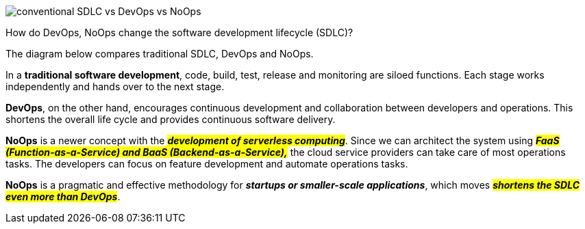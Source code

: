 image::conventional-SDLC-vs-DevOps-vs-NoOps.webp[]
How do DevOps, NoOps change the software development lifecycle (SDLC)?

The diagram below compares traditional SDLC, DevOps and NoOps.

In a *traditional software development*, code, build, test, release and monitoring are siloed functions. Each stage works independently and hands over to the next stage.

*DevOps*, on the other hand, encourages continuous development and collaboration between developers and operations. This shortens the overall life cycle and provides continuous software delivery.

*NoOps* is a newer concept with the *#_development of serverless computing_#*. Since we can architect the system using *_##FaaS (Function-as-a-Service) and BaaS (Backend-as-a-Service),##_* the cloud service providers can take care of most operations tasks. The developers can focus on feature development and automate operations tasks.

*NoOps* is a pragmatic and effective methodology for *_startups or smaller-scale applications_*, which moves *_##shortens the SDLC even more than DevOps##_*.